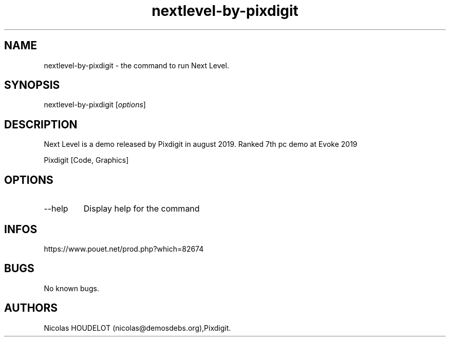 .\" Automatically generated by Pandoc 3.1.3
.\"
.\" Define V font for inline verbatim, using C font in formats
.\" that render this, and otherwise B font.
.ie "\f[CB]x\f[]"x" \{\
. ftr V B
. ftr VI BI
. ftr VB B
. ftr VBI BI
.\}
.el \{\
. ftr V CR
. ftr VI CI
. ftr VB CB
. ftr VBI CBI
.\}
.TH "nextlevel-by-pixdigit" "6" "2025-03-22" "Next Level User Manuals" ""
.hy
.SH NAME
.PP
nextlevel-by-pixdigit - the command to run Next Level.
.SH SYNOPSIS
.PP
nextlevel-by-pixdigit [\f[I]options\f[R]]
.SH DESCRIPTION
.PP
Next Level is a demo released by Pixdigit in august 2019.
Ranked 7th pc demo at Evoke 2019
.PP
Pixdigit [Code, Graphics]
.SH OPTIONS
.TP
--help
Display help for the command
.SH INFOS
.PP
https://www.pouet.net/prod.php?which=82674
.SH BUGS
.PP
No known bugs.
.SH AUTHORS
Nicolas HOUDELOT (nicolas\[at]demosdebs.org),Pixdigit.
